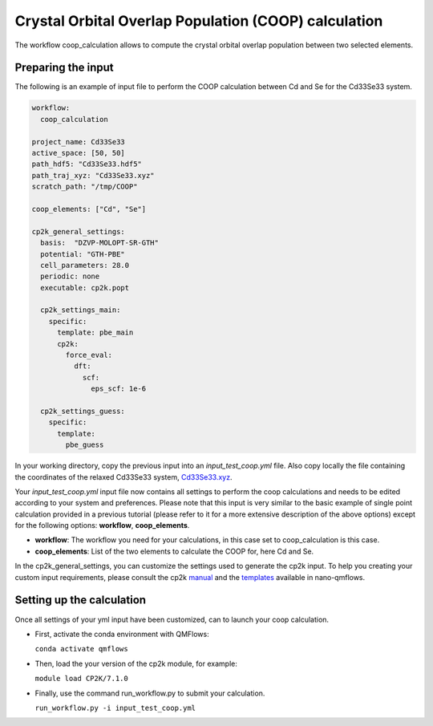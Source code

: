 Crystal Orbital Overlap Population (COOP) calculation
=====================================================

The workflow coop_calculation allows to compute the crystal orbital overlap population between two selected elements.

Preparing the input
-------------------

The following is an example of input file to perform the COOP calculation between Cd and Se for the Cd33Se33 system.

.. code-block:: yaml

    workflow:
      coop_calculation

    project_name: Cd33Se33
    active_space: [50, 50]
    path_hdf5: "Cd33Se33.hdf5"
    path_traj_xyz: "Cd33Se33.xyz"
    scratch_path: "/tmp/COOP"

    coop_elements: ["Cd", "Se"]

    cp2k_general_settings:
      basis:  "DZVP-MOLOPT-SR-GTH"
      potential: "GTH-PBE"
      cell_parameters: 28.0
      periodic: none
      executable: cp2k.popt
      
      cp2k_settings_main:
        specific:
          template: pbe_main
          cp2k:
            force_eval:
              dft:
                scf:
                  eps_scf: 1e-6
 
      cp2k_settings_guess:
        specific:
          template:
            pbe_guess


In your working directory, copy the previous input into an *input_test_coop.yml* file. 
Also copy locally the file containing the coordinates of the relaxed Cd33Se33 system, Cd33Se33.xyz_.

Your *input_test_coop.yml* input file now contains all settings to perform the coop calculations and needs to be edited according to your system and preferences.
Please note that this input is very similar to the basic example of single point calculation provided in a previous tutorial (please refer to it for a more extensive description of the above options)
except for the following options: **workflow**, **coop_elements**.

- **workflow**: The workflow you need for your calculations, in this case set to coop_calculation is this case.
- **coop_elements**: List of the two elements to calculate the COOP for, here Cd and Se.

In the cp2k_general_settings, you can customize the settings used to generate the cp2k input. To help you creating your custom input requirements, please consult the cp2k manual_ and the templates_ available in nano-qmflows.

.. _Cd33Se33.xyz: https://github.com/SCM-NV/nano-qmflows/blob/master/test/test_files/Cd33Se33.xyz
.. _manual: https://manual.cp2k.org/
.. _templates: https://github.com/SCM-NV/nano-qmflows/blob/master/nanoqm/workflows/templates.py

Setting up the calculation 
---------------------------

Once all settings of your yml input have been customized, can to launch your coop calculation.

- First, activate the conda environment with QMFlows:

  ``conda activate qmflows``
  
- Then, load the your version of the cp2k module, for example:

  ``module load CP2K/7.1.0``
  
- Finally, use the command run_workflow.py to submit your calculation.

  ``run_workflow.py -i input_test_coop.yml``
  
